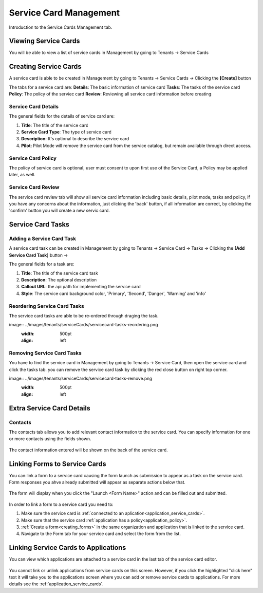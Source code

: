 .. _service-card-management:

Service Card Management
=======================

Introduction to the Service Cards Management tab.

Viewing Service Cards
**************

You will be able to view a list of service cards in Management by going to
Tenants -> Service Cards

.. image:: ../images/tenants/serviceCards/servicecard-view.png
   :width: 500pt
   :align: left

Creating Service Cards
**************

A service card is able to be created in Management by going to
Tenants -> Service Cards -> Clicking the **[Create]** button

.. image:: ../images/tenants/serviceCards/servicecard-create.png
   :width: 500pt
   :align: left

The tabs for a service card are:
**Details**: The basic information of service card
**Tasks**: The tasks of the service card 
**Policy**: The policy of the serviec card
**Review**: Reviewing all service card information before creating

Service Card Details
~~~~~~~~~~~~~~~~~~~~~~~~~~

The general fields for the details of service card are:

1. **Title**: The title of the service card
2. **Service Card Type**: The type of service card
3. **Description**: It's optional to describe the service card
4. **Pilot**: Pilot Mode will remove the service card from the service catalog, but remain available through direct access.

.. image:: ../images/tenants/serviceCards/servicecard-create-details.png
   :width: 500pt
   :align: left

Service Card Policy
~~~~~~~~~~~~~~~~~~~~~~~~~~

The policy of service card is optional, user must consent to upon first use of the Service Card, a Policy may be applied later, as well.

.. image:: ../images/tenants/serviceCards/servicecard-create-policy.png
   :width: 500pt
   :align: left

Service Card Review
~~~~~~~~~~~~~~~~~~~~~~~~~~

The service card review tab will show all service card information including basic details, pilot mode, tasks and policy, if you have any concerns about the information, just clicking the 'back' button, if all information are correct, by clicking the 'confirm' button you will create a new servic card.

.. image:: ../images/tenants/serviceCards/servicecard-create-review.png
   :width: 500pt
   :align: left

Service Card Tasks
******************

Adding a Service Card Task
~~~~~~~~~~~~~~~~~~~~~~~~~~

A service card task can be created in Management by going to
Tenants -> Service Card -> Tasks -> Clicking the **[Add Service Card Task]** button ->

.. image:: ../images/tenants/serviceCards/servicecard-create-tasks.png
   :width: 500pt
   :align: left

The general fields for a task are:

1. **Title**: The title of the service card task
2. **Description**: The optional description
3. **Callout URL**: the api path for implementing the service card
4. **Style**: The service card background color, 'Primary', 'Second', 'Danger', 'Warning' and 'info'

Reordering Service Card Tasks
~~~~~~~~~~~~~~~~~~~~~~~~~~~~~
The service card tasks are able to be re-ordered through draging the task.

image:: ../images/tenants/serviceCards/servicecard-tasks-reordering.png
   :width: 500pt
   :align: left

Removing Service Card Tasks
~~~~~~~~~~~~~~~~~~~~~~~~~~~

You have to find the service card in Management by going to Tenants -> Service Card, then open the service card and click the tasks tab. you can remove the service card task by clicking the red close button on right top corner.

image:: ../images/tenants/serviceCards/servicecard-tasks-remove.png
   :width: 500pt
   :align: left

Extra Service Card Details
*****************************************

Contacts
~~~~~~~~
The contacts tab allows you to add relevant contact information to the service card. You can specify information for one or more contacts using the fields shown.

  .. image:: ../images/tenants/serviceCards/contact-information.png
     :width: 500pt
     :align: left
  ..

The contact information entered will be shown on the back of the service card.

  .. image:: ../images/tenants/serviceCards/service-card-contacts.png
     :width: 500pt
     :align: left
  ..

Linking Forms to Service Cards
*****************************************

You can link a form to a service card causing the form launch as submission to appear as a task on the service card. Form responses you ahve already submitted will appear as separate actions below that.

  .. image:: ../images/tenants/serviceCards/service-card-form-action.png
     :width: 500pt
     :align: left
  ..

The form will display when you click the "Launch <Form Name>" action and can be filled out and submitted. 

  .. image:: ../images/tenants/serviceCards/service-card-form.png
     :width: 500pt
     :align: left
  ..

In order to link a form to a service card you need to:

1. Make sure the service card is :ref:`connected to an aplication<application_service_cards>`.
2. Make sure that the service card :ref:`application has a policy<application_policy>`. 
3. :ref:`Create a form<creating_forms>` in the same organization and application that is linked to the service card.
4. Navigate to the Form tab for your service card and select the form from the list.
  
  .. image:: ../images/tenants/serviceCards/service-card-form-management.png
     :width: 500pt
     :align: left
  ..

Linking Service Cards to Applications
*****************************************

You can view which applications are attached to a service card in the last tab of the service card editor.

  .. image:: ../images/tenants/serviceCards/applications.png
     :width: 500pt
     :align: left
  ..

You cannot link or unlink applications from service cards on this screen. However, if you click the highlighted "click here" text it will take you to the applications screen where you can add or remove service cards to applications.
For more details see the :ref:`application_service_cards`.